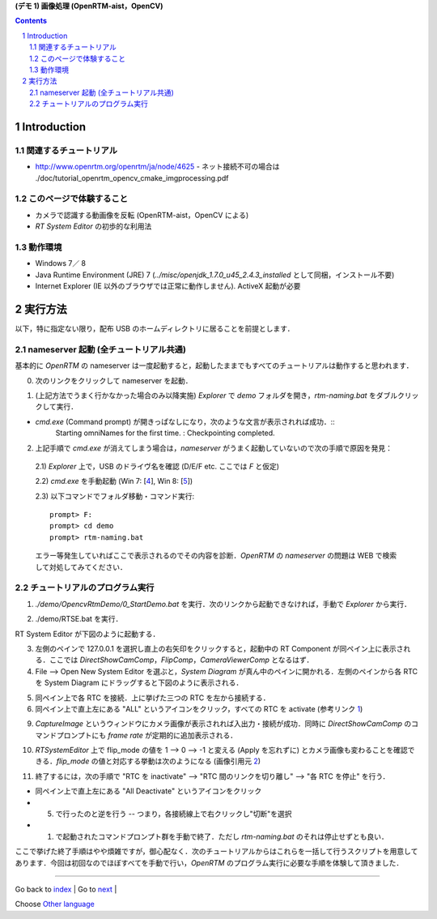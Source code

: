 **(デモ 1) 画像処理 (OpenRTM-aist，OpenCV)**

.. contents::
.. sectnum::

.. raw:: html

   <script src="../../batcall.js"></script>

Introduction
============

関連するチュートリアル
----------------------
- http://www.openrtm.org/openrtm/ja/node/4625
  - ネット接続不可の場合は ./doc/tutorial_openrtm_opencv_cmake_imgprocessing.pdf

このページで体験すること
------------------------
- カメラで認識する動画像を反転 (OpenRTM-aist，OpenCV による)
- `RT System Editor` の初歩的な利用法

動作環境
--------
- Windows 7／ 8
- Java Runtime Environment (JRE) 7 (`../misc/openjdk_1.7.0_u45_2.4.3_installed` として同梱，インストール不要)
- Internet Explorer (IE 以外のブラウザでは正常に動作しません). ActiveX 起動が必要

実行方法
========
以下，特に指定ない限り，配布 USB のホームディレクトリに居ることを前提とします．

nameserver 起動 (全チュートリアル共通)
--------------------------------------
基本的に `OpenRTM` の nameserver は一度起動すると，起動したままでもすべてのチュートリアルは動作すると思われます．

0) 次のリンクをクリックして nameserver を起動．

.. raw:: html

    <ul>
     <li><a class="reference external"  href="javascript:void(0)" onclick="call_rtmnamerserver(); return false;">rtm-naming.bat</a></li>
    </ul>

1) (上記方法でうまく行かなかった場合のみ以降実施) `Explorer` で `demo` フォルダを開き，`rtm-naming.bat` をダブルクリックして実行．

- `cmd.exe` (Command prompt) が開きっぱなしになり，次のような文言が表示されれば成功．::
    Starting omniNames for the first time.
    :
    Checkpointing completed.

2) 上記手順で `cmd.exe` が消えてしまう場合は，`nameserver` がうまく起動していないので次の手順で原因を発見：

  2.1) `Explorer` 上で，USB のドライヴ名を確認 (D/E/F etc. ここでは `F` と仮定)

  2.2) `cmd.exe` を手動起動 (Win 7: [4_], Win 8: [5_])

  2.3) 以下コマンドでフォルダ移動・コマンド実行::

    prompt> F:
    prompt> cd demo
    prompt> rtm-naming.bat

  エラー等発生していればここで表示されるのでその内容を診断．`OpenRTM` の `nameserver` の問題は WEB で検索して対処してみてください．

チュートリアルのプログラム実行
------------------------------

1) `./demo/OpencvRtmDemo/0_StartDemo.bat` を実行．次のリンクから起動できなければ，手動で `Explorer` から実行．

.. raw:: html

    <a class="reference external"  href="javascript:void(0)" onclick="callbat_relativepath('OpencvRtmDemo\\0_StartDemo.bat'); return false;">./demo/OpencvRtmDemo/0_StartDemo.bat</a>

2) ./demo/RTSE.bat を実行．

.. raw:: html

    <a class="reference external"  href="javascript:void(0)" onclick="call_rtseditor(); return false;">./demo/RTSE.bat</a>

RT System Editor が下図のように起動する．

.. image:: media/rtse_nocomponents.png

3) 左側のペインで 127.0.0.1 を選択し直上の右矢印をクリックすると，起動中の RT Component が同ペイン上に表示される．ここでは `DirectShowCamComp`，`FlipComp`，`CameraViewerComp` となるはず．

4) File --> Open New System Editor を選ぶと，`System Diagram` が真ん中のペインに開かれる．左側のペインから各 RTC を System Diagram にドラッグすると下図のように表示される．

.. image:: media/rtse_opencvflip_launched.png

5) 同ペイン上で各 RTC を接続．上に挙げた三つの RTC を左から接続する．

6) 同ペイン上で直上左にある "ALL" というアイコンをクリック，すべての RTC を activate (参考リンク 1_) 

.. image:: media/1.1_rtc_activated.png

9) `CaptureImage` というウィンドウにカメラ画像が表示されれば入出力・接続が成功．同時に `DirectShowCamComp` のコマンドプロンプトにも `frame rate` が定期的に追加表示される．

.. image:: media/1.1_framerate.png

10) `RTSystemEditor` 上で flip_mode の値を 1 --> 0 --> -1 と変える (Apply を忘れずに) とカメラ画像も変わることを確認できる．`flip_mode` の値と対応する挙動は次のようになる (画像引用元 2_)

.. image:: http://www.openrtm.org/openrtm/sites/default/files/1337/cvFlip_and_FlipRTC.png

11) 終了するには，次の手順で "RTC を inactivate" --> "RTC 間のリンクを切り離し" --> "各 RTC を停止" を行う．

- 同ペイン上で直上左にある "All Deactivate" というアイコンをクリック
- (5) で行ったのと逆を行う -- つまり，各接続線上で右クリックし"切断"を選択
- (1) で起動されたコマンドプロンプト群を手動で終了．ただし `rtm-naming.bat` のそれは停止せずとも良い．

ここで挙げた終了手順はやや煩雑ですが，御心配なく．次のチュートリアルからはこれらを一括して行うスクリプトを用意してあります．今回は初回なのでほぼすべてを手動で行い，`OpenRTM` のプログラム実行に必要な手順を体験して頂きました．

.. _1: http://www.openrtm.org/openrtm/ja/node/4625#toc26 
.. _2: http://www.openrtm.org/openrtm/sites/default/files/1337/cvFlip_and_FlipRTC.png
.. _3: http://www.oracle.com/technetwork/java/javase/downloads/java-se-jre-7-download-432155.html
.. _4: http://pcsupport.about.com/od/windows7/a/command-prompt-windows-7.htm
.. _5: http://pcsupport.about.com/od/windows-8/a/command-prompt-windows-8.htm
.. _rtm-naming.bat: ../demo/rtm-naming.bat
.. _StartDemo.bat: ../demo/OpencvRtmDemo/0_StartDemo.bat

----

Go back to `index <top.html>`__ | Go to `next <1.2_demo_mediaplaybyvoice.html>`__ |

Choose `Other language <index.html>`__
